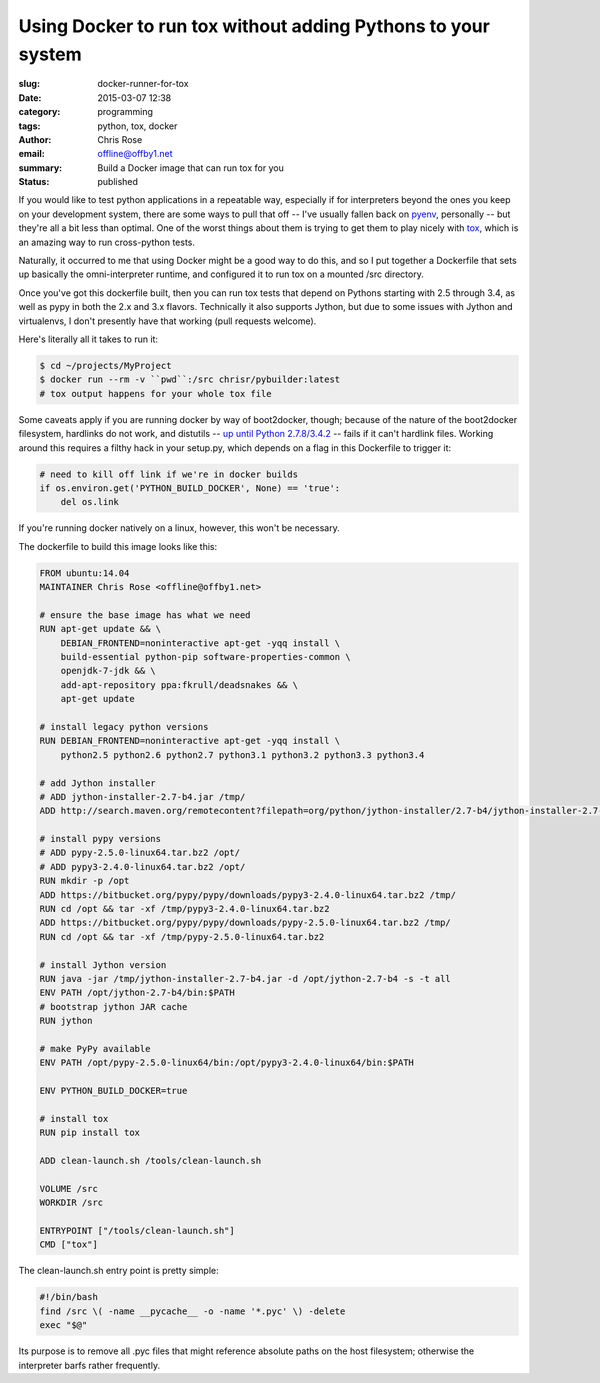 Using Docker to run tox without adding Pythons to your system
#############################################################
:slug: docker-runner-for-tox
:date: 2015-03-07 12:38
:category: programming
:tags: python, tox, docker
:author: Chris Rose
:email: offline@offby1.net
:summary: Build a Docker image that can run tox for you
:status: published

If you would like to test python applications in a repeatable way,
especially if for interpreters beyond the ones you keep on your
development system, there are some ways to pull that off -- I've
usually fallen back on pyenv_, personally -- but they're all a bit
less than optimal. One of the worst things about them is trying to get
them to play nicely with tox_, which is an amazing way to run
cross-python tests.

Naturally, it occurred to me that using Docker might be a good way to
do this, and so I put together a Dockerfile that sets up basically the
omni-interpreter runtime, and configured it to run tox on a
mounted /src directory.

Once you've got this dockerfile built, then you can run tox tests that
depend on Pythons starting with 2.5 through 3.4, as well as pypy in
both the 2.x and 3.x flavors. Technically it also supports Jython, but
due to some issues with Jython and virtualenvs, I don't presently have
that working (pull requests welcome).

Here's literally all it takes to run it:

.. code:: bash

   $ cd ~/projects/MyProject
   $ docker run --rm -v ``pwd``:/src chrisr/pybuilder:latest
   # tox output happens for your whole tox file

Some caveats apply if you are running docker by way of boot2docker,
though; because of the nature of the boot2docker filesystem, hardlinks
do not work, and distutils -- `up until Python
2.7.8/3.4.2`_ -- fails if it can't
hardlink files. Working around this requires a filthy hack in your
setup.py, which depends on a flag in this Dockerfile to trigger it:

.. code:: python

   # need to kill off link if we're in docker builds
   if os.environ.get('PYTHON_BUILD_DOCKER', None) == 'true':
       del os.link

If you're running docker natively on a linux, however, this won't be
necessary.

The dockerfile to build this image looks like this:

.. code:: docker

    FROM ubuntu:14.04
    MAINTAINER Chris Rose <offline@offby1.net>

    # ensure the base image has what we need
    RUN apt-get update && \
        DEBIAN_FRONTEND=noninteractive apt-get -yqq install \
        build-essential python-pip software-properties-common \
        openjdk-7-jdk && \
        add-apt-repository ppa:fkrull/deadsnakes && \
        apt-get update

    # install legacy python versions
    RUN DEBIAN_FRONTEND=noninteractive apt-get -yqq install \
        python2.5 python2.6 python2.7 python3.1 python3.2 python3.3 python3.4

    # add Jython installer
    # ADD jython-installer-2.7-b4.jar /tmp/
    ADD http://search.maven.org/remotecontent?filepath=org/python/jython-installer/2.7-b4/jython-installer-2.7-b4.jar /tmp/jython-installer-2.7-b4.jar

    # install pypy versions
    # ADD pypy-2.5.0-linux64.tar.bz2 /opt/
    # ADD pypy3-2.4.0-linux64.tar.bz2 /opt/
    RUN mkdir -p /opt
    ADD https://bitbucket.org/pypy/pypy/downloads/pypy3-2.4.0-linux64.tar.bz2 /tmp/
    RUN cd /opt && tar -xf /tmp/pypy3-2.4.0-linux64.tar.bz2
    ADD https://bitbucket.org/pypy/pypy/downloads/pypy-2.5.0-linux64.tar.bz2 /tmp/
    RUN cd /opt && tar -xf /tmp/pypy-2.5.0-linux64.tar.bz2

    # install Jython version
    RUN java -jar /tmp/jython-installer-2.7-b4.jar -d /opt/jython-2.7-b4 -s -t all
    ENV PATH /opt/jython-2.7-b4/bin:$PATH
    # bootstrap jython JAR cache
    RUN jython

    # make PyPy available
    ENV PATH /opt/pypy-2.5.0-linux64/bin:/opt/pypy3-2.4.0-linux64/bin:$PATH

    ENV PYTHON_BUILD_DOCKER=true

    # install tox
    RUN pip install tox

    ADD clean-launch.sh /tools/clean-launch.sh

    VOLUME /src
    WORKDIR /src

    ENTRYPOINT ["/tools/clean-launch.sh"]
    CMD ["tox"]

The clean-launch.sh entry point is pretty simple:

.. code:: bash

   #!/bin/bash
   find /src \( -name __pycache__ -o -name '*.pyc' \) -delete
   exec "$@"

Its purpose is to remove all .pyc files that might reference absolute
paths on the host filesystem; otherwise the interpreter barfs rather
frequently.

.. _pyenv: https://github.com/yyuu/pyenv
.. _tox: http://tox.readthedocs.org/
.. _up until Python 2.7.8/3.4.2: http://bugs.python.org/issue8876
